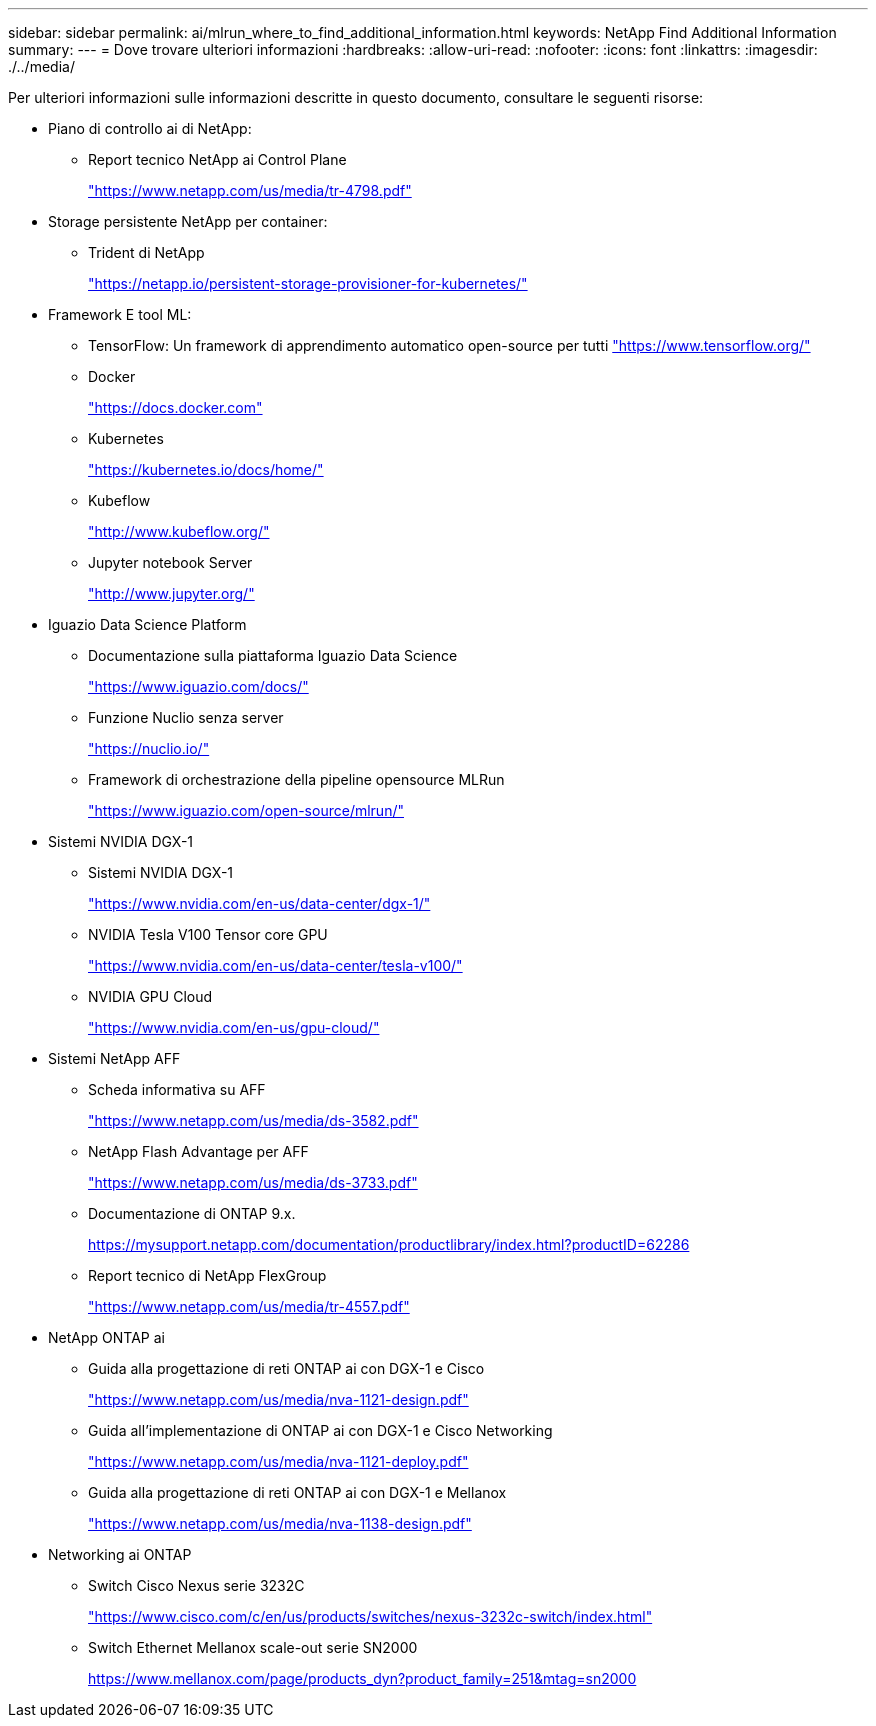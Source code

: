 ---
sidebar: sidebar 
permalink: ai/mlrun_where_to_find_additional_information.html 
keywords: NetApp Find Additional Information 
summary:  
---
= Dove trovare ulteriori informazioni
:hardbreaks:
:allow-uri-read: 
:nofooter: 
:icons: font
:linkattrs: 
:imagesdir: ./../media/


[role="lead"]
Per ulteriori informazioni sulle informazioni descritte in questo documento, consultare le seguenti risorse:

* Piano di controllo ai di NetApp:
+
** Report tecnico NetApp ai Control Plane
+
https://www.netapp.com/us/media/tr-4798.pdf["https://www.netapp.com/us/media/tr-4798.pdf"^]



* Storage persistente NetApp per container:
+
** Trident di NetApp
+
https://netapp.io/persistent-storage-provisioner-for-kubernetes/["https://netapp.io/persistent-storage-provisioner-for-kubernetes/"^]



* Framework E tool ML:
+
** TensorFlow: Un framework di apprendimento automatico open-source per tutti https://www.tensorflow.org/["https://www.tensorflow.org/"^]
** Docker
+
https://docs.docker.com["https://docs.docker.com"^]

** Kubernetes
+
https://kubernetes.io/docs/home/["https://kubernetes.io/docs/home/"^]

** Kubeflow
+
http://www.kubeflow.org/["http://www.kubeflow.org/"^]

** Jupyter notebook Server
+
http://www.jupyter.org/["http://www.jupyter.org/"^]



* Iguazio Data Science Platform
+
** Documentazione sulla piattaforma Iguazio Data Science
+
https://www.iguazio.com/docs/["https://www.iguazio.com/docs/"^]

** Funzione Nuclio senza server
+
https://nuclio.io/["https://nuclio.io/"^]

** Framework di orchestrazione della pipeline opensource MLRun
+
https://www.iguazio.com/open-source/mlrun/["https://www.iguazio.com/open-source/mlrun/"^]



* Sistemi NVIDIA DGX-1
+
** Sistemi NVIDIA DGX-1
+
https://www.nvidia.com/en-us/data-center/dgx-1/["https://www.nvidia.com/en-us/data-center/dgx-1/"^]

** NVIDIA Tesla V100 Tensor core GPU
+
https://www.nvidia.com/en-us/data-center/tesla-v100/["https://www.nvidia.com/en-us/data-center/tesla-v100/"^]

** NVIDIA GPU Cloud
+
https://www.nvidia.com/en-us/gpu-cloud/["https://www.nvidia.com/en-us/gpu-cloud/"^]



* Sistemi NetApp AFF
+
** Scheda informativa su AFF
+
https://www.netapp.com/us/media/ds-3582.pdf["https://www.netapp.com/us/media/ds-3582.pdf"^]

** NetApp Flash Advantage per AFF
+
https://www.netapp.com/us/media/ds-3733.pdf["https://www.netapp.com/us/media/ds-3733.pdf"^]

** Documentazione di ONTAP 9.x.
+
https://mysupport.netapp.com/documentation/productlibrary/index.html?productID=62286["https://mysupport.netapp.com/documentation/productlibrary/index.html?productID=62286"^]

** Report tecnico di NetApp FlexGroup
+
https://www.netapp.com/us/media/tr-4557.pdf["https://www.netapp.com/us/media/tr-4557.pdf"^]



* NetApp ONTAP ai
+
** Guida alla progettazione di reti ONTAP ai con DGX-1 e Cisco
+
https://www.netapp.com/us/media/nva-1121-design.pdf["https://www.netapp.com/us/media/nva-1121-design.pdf"^]

** Guida all'implementazione di ONTAP ai con DGX-1 e Cisco Networking
+
https://www.netapp.com/us/media/nva-1121-deploy.pdf["https://www.netapp.com/us/media/nva-1121-deploy.pdf"^]

** Guida alla progettazione di reti ONTAP ai con DGX-1 e Mellanox
+
https://www.netapp.com/us/media/nva-1138-design.pdf["https://www.netapp.com/us/media/nva-1138-design.pdf"^]



* Networking ai ONTAP
+
** Switch Cisco Nexus serie 3232C
+
https://www.cisco.com/c/en/us/products/switches/nexus-3232c-switch/index.html["https://www.cisco.com/c/en/us/products/switches/nexus-3232c-switch/index.html"^]

** Switch Ethernet Mellanox scale-out serie SN2000
+
https://www.mellanox.com/page/products_dyn?product_family=251&mtag=sn2000["https://www.mellanox.com/page/products_dyn?product_family=251&mtag=sn2000"^]





